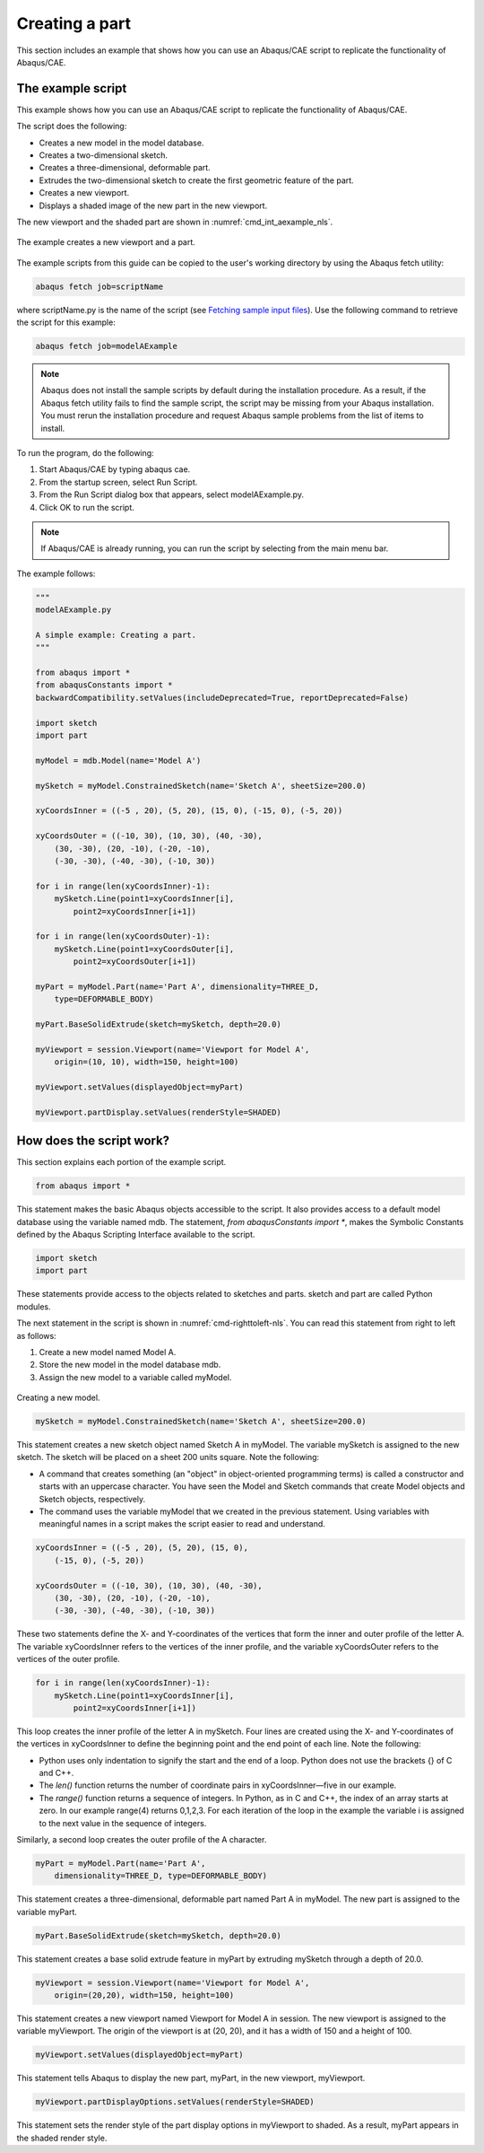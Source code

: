 ===============
Creating a part
===============

This section includes an example that shows how you can use an Abaqus/CAE script to replicate the functionality of Abaqus/CAE.

The example script
------------------

This example shows how you can use an Abaqus/CAE script to replicate the functionality of Abaqus/CAE.

The script does the following:

- Creates a new model in the model database.
- Creates a two-dimensional sketch.
- Creates a three-dimensional, deformable part.
- Extrudes the two-dimensional sketch to create the first geometric feature of the part.
- Creates a new viewport.
- Displays a shaded image of the new part in the new viewport.
    

The new viewport and the shaded part are shown in :numref:`cmd_int_aexample_nls`.

.. _cmd_int_aexample_nls:
.. figure:: /images/cmd-int-aexample-nls.png
    :width: 50%
    :align: center
    
    The example creates a new viewport and a part.  
  

The example scripts from this guide can be copied to the user's working directory by using the Abaqus fetch utility:

.. code-block:: sh

    abaqus fetch job=scriptName

where scriptName.py is the name of the script (see `Fetching sample input files <https://help.3ds.com/2021/english/dssimulia_established/SIMACAEEXCRefMap/simaexc-c-fetchproc.htm?contextscope=all?>`_). Use the following command to retrieve the script for this example:

.. code-block:: sh

    abaqus fetch job=modelAExample


.. note::

    Abaqus does not install the sample scripts by default during the installation procedure. As a result, if the Abaqus fetch utility fails to find the sample script, the script may be missing from your Abaqus installation. You must rerun the installation procedure and request Abaqus sample problems from the list of items to install.

To run the program, do the following:

1.  Start Abaqus/CAE by typing abaqus cae.
2.  From the startup screen, select Run Script.
3.  From the Run Script dialog box that appears, select modelAExample.py.
4.  Click OK to run the script.
    

.. note::
    
    If Abaqus/CAE is already running, you can run the script by selecting from the main menu bar.

The example follows:

.. code-block:: python

    """
    modelAExample.py

    A simple example: Creating a part.
    """

    from abaqus import *
    from abaqusConstants import *
    backwardCompatibility.setValues(includeDeprecated=True, reportDeprecated=False)

    import sketch
    import part

    myModel = mdb.Model(name='Model A')

    mySketch = myModel.ConstrainedSketch(name='Sketch A', sheetSize=200.0)

    xyCoordsInner = ((-5 , 20), (5, 20), (15, 0), (-15, 0), (-5, 20))

    xyCoordsOuter = ((-10, 30), (10, 30), (40, -30),
        (30, -30), (20, -10), (-20, -10),
        (-30, -30), (-40, -30), (-10, 30))

    for i in range(len(xyCoordsInner)-1):
        mySketch.Line(point1=xyCoordsInner[i],
            point2=xyCoordsInner[i+1])

    for i in range(len(xyCoordsOuter)-1):
        mySketch.Line(point1=xyCoordsOuter[i],
            point2=xyCoordsOuter[i+1])

    myPart = myModel.Part(name='Part A', dimensionality=THREE_D,
        type=DEFORMABLE_BODY)

    myPart.BaseSolidExtrude(sketch=mySketch, depth=20.0)

    myViewport = session.Viewport(name='Viewport for Model A',
        origin=(10, 10), width=150, height=100)

    myViewport.setValues(displayedObject=myPart)

    myViewport.partDisplay.setValues(renderStyle=SHADED)


How does the script work?
-------------------------

This section explains each portion of the example script.

.. code-block:: python

    from abaqus import *

This statement makes the basic Abaqus objects accessible to the script. It also provides access to a default model database using the variable named mdb. The statement, `from abaqusConstants import *`, makes the Symbolic Constants defined by the Abaqus Scripting Interface available to the script.

.. code-block:: python

    import sketch
    import part

These statements provide access to the objects related to sketches and parts. sketch and part are called Python modules.

The next statement in the script is shown in :numref:`cmd-righttoleft-nls`. You can read this statement from right to left as follows:

1. Create a new model named Model A.
2. Store the new model in the model database mdb.
3. Assign the new model to a variable called myModel.
  

.. _cmd-righttoleft-nls:
.. figure:: /images/cmd-righttoleft-nls.png
    :width: 50%
    :align: center

    Creating a new model. 

.. code-block:: python

    mySketch = myModel.ConstrainedSketch(name='Sketch A', sheetSize=200.0)


This statement creates a new sketch object named Sketch A in myModel. The variable mySketch is assigned to the new sketch. The sketch will be placed on a sheet 200 units square. Note the following:

- A command that creates something (an "object" in object-oriented programming terms) is called a constructor and starts with an uppercase character. You have seen the Model and Sketch commands that create Model objects and Sketch objects, respectively.
    
- The command uses the variable myModel that we created in the previous statement. Using variables with meaningful names in a script makes the script easier to read and understand.
    

.. code-block:: python

    xyCoordsInner = ((-5 , 20), (5, 20), (15, 0),
        (-15, 0), (-5, 20))

    xyCoordsOuter = ((-10, 30), (10, 30), (40, -30),
        (30, -30), (20, -10), (-20, -10),
        (-30, -30), (-40, -30), (-10, 30))

These two statements define the X- and Y-coordinates of the vertices that form the inner and outer profile of the letter A. The variable xyCoordsInner refers to the vertices of the inner profile, and the variable xyCoordsOuter refers to the vertices of the outer profile.

.. code-block:: python
    
    for i in range(len(xyCoordsInner)-1):
        mySketch.Line(point1=xyCoordsInner[i], 
            point2=xyCoordsInner[i+1])

This loop creates the inner profile of the letter A in mySketch. Four lines are created using the X- and Y-coordinates of the vertices in xyCoordsInner to define the beginning point and the end point of each line. Note the following:

- Python uses only indentation to signify the start and the end of a loop. Python does not use the brackets {} of C and C++.
- The `len()` function returns the number of coordinate pairs in xyCoordsInner—five in our example.
- The `range()` function returns a sequence of integers. In Python, as in C and C++, the index of an array starts at zero. In our example range(4) returns 0,1,2,3. For each iteration of the loop in the example the variable i is assigned to the next value in the sequence of integers.
    

Similarly, a second loop creates the outer profile of the A character.

.. code-block:: python

    myPart = myModel.Part(name='Part A', 
        dimensionality=THREE_D, type=DEFORMABLE_BODY)

This statement creates a three-dimensional, deformable part named Part A in myModel. The new part is assigned to the variable myPart.

.. code-block:: python

    myPart.BaseSolidExtrude(sketch=mySketch, depth=20.0)

This statement creates a base solid extrude feature in myPart by extruding mySketch through a depth of 20.0.

.. code-block:: python

    myViewport = session.Viewport(name='Viewport for Model A', 
        origin=(20,20), width=150, height=100)

This statement creates a new viewport named Viewport for Model A in session. The new viewport is assigned to the variable myViewport. The origin of the viewport is at (20, 20), and it has a width of 150 and a height of 100.

.. code-block:: python

    myViewport.setValues(displayedObject=myPart)

This statement tells Abaqus to display the new part, myPart, in the new viewport, myViewport.

.. code-block:: python

    myViewport.partDisplayOptions.setValues(renderStyle=SHADED)

This statement sets the render style of the part display options in myViewport to shaded. As a result, myPart appears in the shaded render style.
